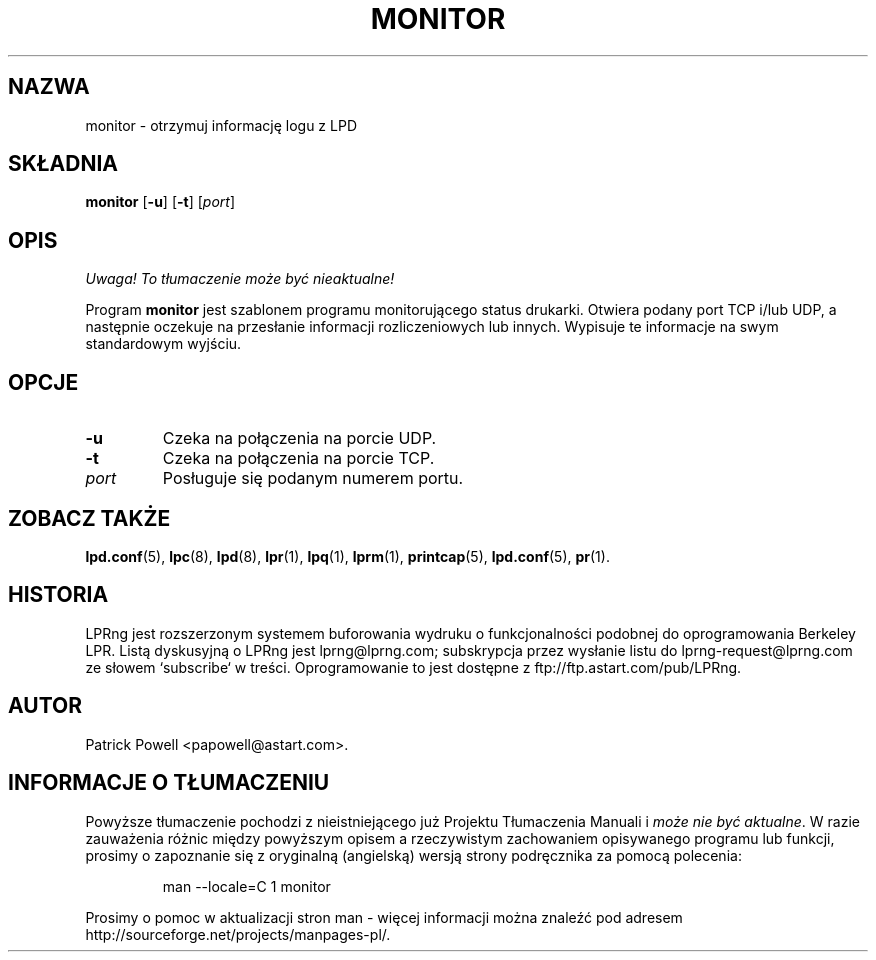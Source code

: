 .\" {PTM/WK/2000-VI}
.ds VE LPRng-3.6.13
.TH MONITOR 1 \*(VE "LPRng"
.ig
monitor.1,v 3.40 1998/03/29 18:37:49 papowell Exp
..
.SH NAZWA
monitor \- otrzymuj informację logu z LPD
.SH SKŁADNIA
.B monitor
.RB [ \-u ]
.RB [ \-t ]
.RI [ port ]
.SH OPIS
\fI Uwaga! To tłumaczenie może być nieaktualne!\fP
.PP
Program
.B monitor
jest szablonem programu monitorującego status drukarki.
Otwiera podany port TCP i/lub UDP, a następnie oczekuje na przesłanie
informacji rozliczeniowych lub innych.
Wypisuje te informacje na swym standardowym wyjściu.
.SH OPCJE
.TP
.B \-u
Czeka na połączenia na porcie UDP.
.TP
.B \-t
Czeka na połączenia na porcie TCP.
.TP
.I port
Posługuje się podanym numerem portu.
.SH "ZOBACZ TAKŻE"
.BR lpd.conf (5),
.BR lpc (8),
.BR lpd (8),
.BR lpr (1),
.BR lpq (1),
.BR lprm (1),
.BR printcap (5),
.BR lpd.conf (5),
.BR pr (1).
.SH "HISTORIA"
LPRng jest rozszerzonym systemem buforowania wydruku o funkcjonalności podobnej
do oprogramowania Berkeley LPR. Listą dyskusyjną o LPRng jest lprng@lprng.com;
subskrypcja przez wysłanie listu do lprng-request@lprng.com ze słowem
`subscribe` w treści.
Oprogramowanie to jest dostępne z ftp://ftp.astart.com/pub/LPRng.
.SH "AUTOR"
Patrick Powell <papowell@astart.com>.
.SH "INFORMACJE O TŁUMACZENIU"
Powyższe tłumaczenie pochodzi z nieistniejącego już Projektu Tłumaczenia Manuali i 
\fImoże nie być aktualne\fR. W razie zauważenia różnic między powyższym opisem
a rzeczywistym zachowaniem opisywanego programu lub funkcji, prosimy o zapoznanie 
się z oryginalną (angielską) wersją strony podręcznika za pomocą polecenia:
.IP
man \-\-locale=C 1 monitor
.PP
Prosimy o pomoc w aktualizacji stron man \- więcej informacji można znaleźć pod
adresem http://sourceforge.net/projects/manpages\-pl/.
